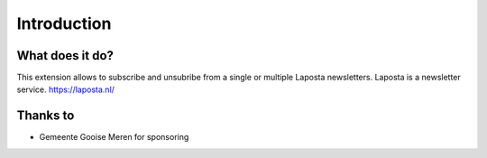 ﻿.. include:: ../Includes.txt


.. _introduction:

============
Introduction
============


.. _what-it-does:

What does it do?
================

This extension allows to subscribe and unsubribe from a single or multiple Laposta newsletters.
Laposta is a newsletter service. https://laposta.nl/

Thanks to
=========
* Gemeente Gooise Meren for sponsoring
